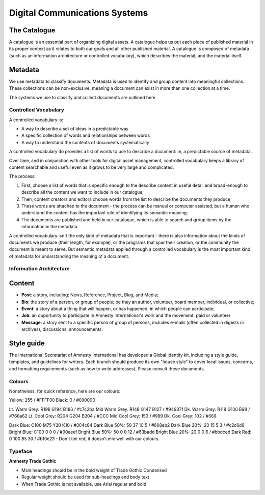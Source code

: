 =======================================
Digital Communications Systems
=======================================

The Catalogue
---------------------------------------

A catalogue is an essential part of organizing digital assets. A catalogue helps us put each piece of published material in its proper context as it relates to both our goals and all other published material. A catalogue is composed of metadata (such as an information architecture or controlled vocabulary), which describes the material, and the material itself.

Metadata
---------------------------------------

We use metadata to classify documents. Metadata is used to identify and group content into meaningful collections. These collections can be non-exclusive, meaning a document can exist in more than one collection at a time.

The systems we use to classify and collect documents are outlined here.

Controlled Vocabulary
^^^^^^^^^^^^^^^^^^^^^^^^^^^^^^^^^^^^^^^ 

A controlled vocabulary is:

* A way to describe a set of ideas in a predictable way
* A specific collection of words and relationships between words
* A way to understand the contents of documents systematically

A controlled vocabulary do provides a list of words to use to describe a document: ie, a predictable source of metadata.

Over time, and in conjunction with other tools for digital asset management, controlled vocabulary keeps a library of content searchable and useful even as it grows to be very large and complicated.

The process:

#. First, choose a list of words that is specific enough to the describe content in useful detail and broad-enough to describe all the content we want to include in our catalogue; 
#. Then, content creators and editors choose words from the list to describe the documents they produce;
#. These words are attached to the document - the process can be manual or computer assisted, but a human who understand the content has the important role of identifying its semantic meaning;
#. The documents are published and held in our catalogue, which is able to search and group items by the information in the metadata.

A controlled vocabulary isn't the only kind of metadata that is important - there is also information about the kinds of documents we produce (their length, for example), or the programs that spur their creation, or the community the document is meant to serve. But semantic metadata applied through a controlled vocabulary is the most important kind of metadata for understanding the meaning of a document.

Information Architecture
^^^^^^^^^^^^^^^^^^^^^^^^^^^



Content
---------------------------------------


* **Post**: a story, including: News, Reference, Project, Blog, and Media;
* **Bio**: the story of a person, or group of people; be they an author, volunteer, board member, individual, or collective;
* **Event**: a story about a thing that will happen, or has happened, in which people can participate;
* **Job**: an opportunity to participate in Amnesty International's work and the movement, paid or volunteer
* **Message**: a story sent to a specific person of group of persons, includes e-mails (often collected in digests or archives), discussions, announcements.

Style guide
----------------------------------------

The International Secretariat of Amnesty International has developed a Global Identity kit, including a style guide, templates, and guidelines for writers. Each branch should produce its own "house style" to cover local issues, concerns, and formatting requirements (such as how to write addresses). Please consult these documents.

Colours
^^^^^^^^^^^^^^^^^^^^^^^^

Nonetheless, for quick reference, here are our colours:

Yellow: 255 / #FFFF00
Black: 0 / #000000

Lt. Warm Grey: R199 G194 B186 / #c7c2ba
Mid Warm Grey: R148 G147 B127 / #94937f
Dk. Warm Grey: R118 G106 B98 / #766a62
Lt. Cool Grey: R204 G204 B204 / #CCC
Mid Cool Grey: 153 / #999
Dk. Cool Grey: 102 / #666

Dark Blue: C100 M75 Y20 K10 / #004c84
Dark Blue 50%: 50 37 10 5 / #808eb2
Dark Blue 20%: 20 15 5 3 / #c2c6d6
Bright Blue: C100 0 0 0 / #00aeef
Bright Blue 50%: 50 0 0 12 / #63badd
Bright Blue 20%: 20 0 0 6 / #bbdced
Dark Red: 0 100 85 30 / #b10e23 - Don't tint red, it doesn't mix well
with our colours.

Typeface
^^^^^^^^^^^^^^^^^^^^^^^^^^^

**Amnesty Trade Gothic**

* Main headings should be in the bold weight of Trade Gothic Condensed
* Regular weight should be used for sub-headings and body text
* When Trade Gothic is not available, use Arial regular and bold

